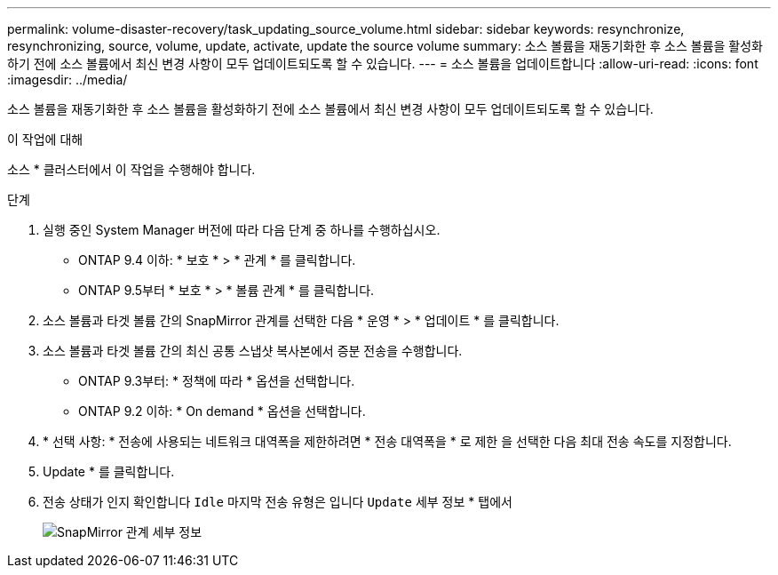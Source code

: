 ---
permalink: volume-disaster-recovery/task_updating_source_volume.html 
sidebar: sidebar 
keywords: resynchronize, resynchronizing, source, volume, update, activate, update the source volume 
summary: 소스 볼륨을 재동기화한 후 소스 볼륨을 활성화하기 전에 소스 볼륨에서 최신 변경 사항이 모두 업데이트되도록 할 수 있습니다. 
---
= 소스 볼륨을 업데이트합니다
:allow-uri-read: 
:icons: font
:imagesdir: ../media/


[role="lead"]
소스 볼륨을 재동기화한 후 소스 볼륨을 활성화하기 전에 소스 볼륨에서 최신 변경 사항이 모두 업데이트되도록 할 수 있습니다.

.이 작업에 대해
소스 * 클러스터에서 이 작업을 수행해야 합니다.

.단계
. 실행 중인 System Manager 버전에 따라 다음 단계 중 하나를 수행하십시오.
+
** ONTAP 9.4 이하: * 보호 * > * 관계 * 를 클릭합니다.
** ONTAP 9.5부터 * 보호 * > * 볼륨 관계 * 를 클릭합니다.


. 소스 볼륨과 타겟 볼륨 간의 SnapMirror 관계를 선택한 다음 * 운영 * > * 업데이트 * 를 클릭합니다.
. 소스 볼륨과 타겟 볼륨 간의 최신 공통 스냅샷 복사본에서 증분 전송을 수행합니다.
+
** ONTAP 9.3부터: * 정책에 따라 * 옵션을 선택합니다.
** ONTAP 9.2 이하: * On demand * 옵션을 선택합니다.


. * 선택 사항: * 전송에 사용되는 네트워크 대역폭을 제한하려면 * 전송 대역폭을 * 로 제한 을 선택한 다음 최대 전송 속도를 지정합니다.
. Update * 를 클릭합니다.
. 전송 상태가 인지 확인합니다 `Idle` 마지막 전송 유형은 입니다 `Update` 세부 정보 * 탭에서
+
image::../media/snapmirror_update_verify.gif[SnapMirror 관계 세부 정보]


